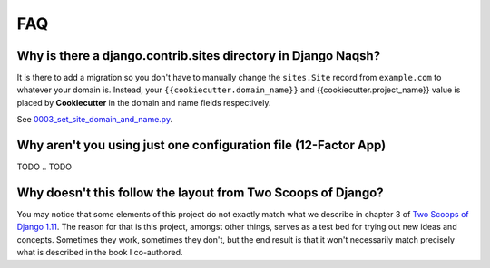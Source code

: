 FAQ
===

.. index:: FAQ, 12-Factor App

Why is there a django.contrib.sites directory in Django Naqsh?
---------------------------------------------------------------------

It is there to add a migration so you don't have to manually change the ``sites.Site`` record from ``example.com`` to whatever your domain is. Instead, your ``{{cookiecutter.domain_name}}`` and {{cookiecutter.project_name}} value is placed by **Cookiecutter** in the domain and name fields respectively.

See `0003_set_site_domain_and_name.py`_.

.. _`0003_set_site_domain_and_name.py`: https://github.com/mazdakb/django-naqsh/blob/master/%7B%7Bcookiecutter.project_slug%7D%7D/%7B%7Bcookiecutter.project_slug%7D%7D/contrib/sites/migrations/0003_set_site_domain_and_name.py


Why aren't you using just one configuration file (12-Factor App)
----------------------------------------------------------------------

TODO
.. TODO

Why doesn't this follow the layout from Two Scoops of Django?
-------------------------------------------------------------

You may notice that some elements of this project do not exactly match what we describe in chapter 3 of `Two Scoops of Django 1.11`_. The reason for that is this project, amongst other things, serves as a test bed for trying out new ideas and concepts. Sometimes they work, sometimes they don't, but the end result is that it won't necessarily match precisely what is described in the book I co-authored.

.. _Two Scoops of Django 1.11: https://www.feldroy.com/collections/django/products/two-scoops-of-django-1-11

